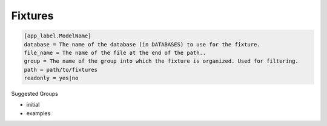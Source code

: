 ********
Fixtures
********

.. code-block:: ini

    [app_label.ModelName]
    database = The name of the database (in DATABASES) to use for the fixture.
    file_name = The name of the file at the end of the path..
    group = The name of the group into which the fixture is organized. Used for filtering.
    path = path/to/fixtures
    readonly = yes|no

Suggested Groups

- initial
- examples
